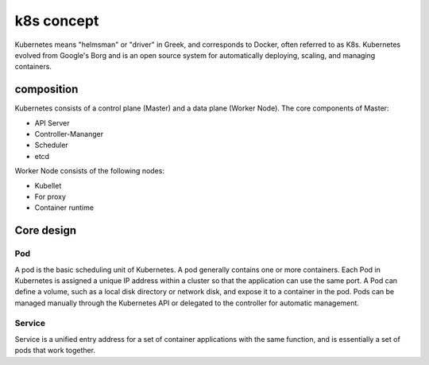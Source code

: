 k8s concept
========================================
Kubernetes means "helmsman" or "driver" in Greek, and corresponds to Docker, often referred to as K8s. Kubernetes evolved from Google's Borg and is an open source system for automatically deploying, scaling, and managing containers.

composition
----------------------------------------
Kubernetes consists of a control plane (Master) and a data plane (Worker Node).
The core components of Master:

- API Server
- Controller-Mananger
- Scheduler
- etcd

Worker Node consists of the following nodes:

- Kubellet
- For proxy
- Container runtime

Core design
----------------------------------------

Pod
~~~~~~~~~~~~~~~~~~~~~~~~~~~~~~~~~~~~~~~~
A pod is the basic scheduling unit of Kubernetes. A pod generally contains one or more containers.
Each Pod in Kubernetes is assigned a unique IP address within a cluster so that the application can use the same port.
A Pod can define a volume, such as a local disk directory or network disk, and expose it to a container in the pod.
Pods can be managed manually through the Kubernetes API or delegated to the controller for automatic management.

Service
~~~~~~~~~~~~~~~~~~~~~~~~~~~~~~~~~~~~~~~~
Service is a unified entry address for a set of container applications with the same function, and is essentially a set of pods that work together.
